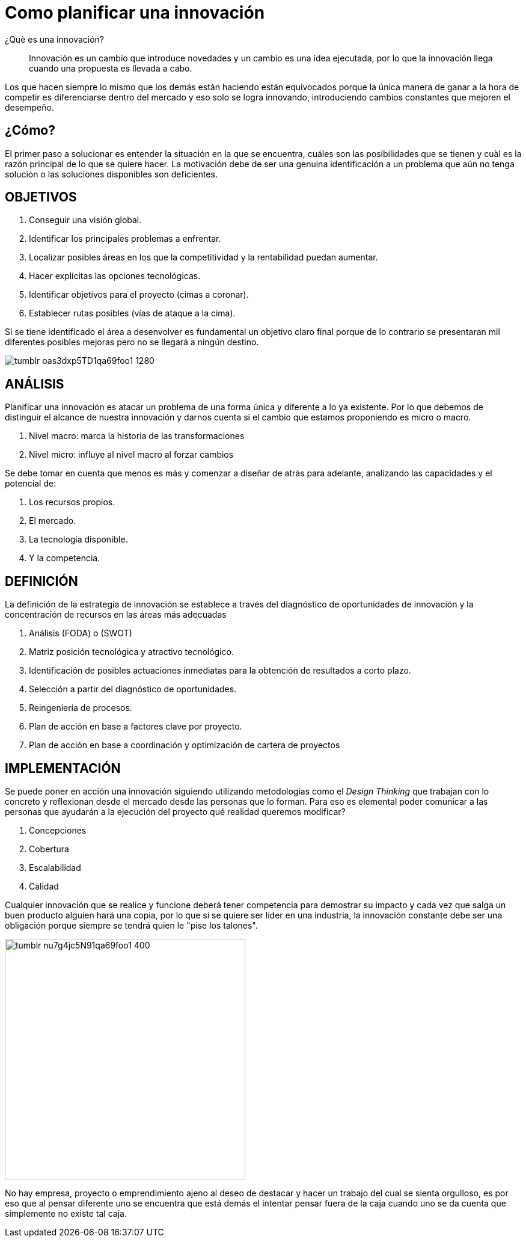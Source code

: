 
= Como planificar una innovación
:hp-image: innovacion.jpeg
:hp-tags: innovacion,negocios, emprendimiento

¿Què es una innovación?

____
Innovación es un cambio que introduce novedades y un cambio es una idea ejecutada, por lo que la innovación llega cuando una propuesta es llevada a cabo.
____

Los que hacen siempre lo mismo que los demás están haciendo están equivocados porque la única manera de ganar a la hora de competir es diferenciarse dentro del mercado y eso solo se logra innovando, introduciendo cambios constantes que mejoren el desempeño.

## ¿Cómo?

El primer paso a solucionar es entender la situación en la que se encuentra, cuáles son las posibilidades que se tienen y cuàl es la razón principal de lo que se quiere hacer. La motivación debe de ser una genuina identificación a un problema que aún no tenga solución o las soluciones disponibles son deficientes.

## OBJETIVOS
. Conseguir una visión global.
. Identificar los principales problemas a enfrentar.
. Localizar posibles áreas en los que la competitividad y la rentabilidad puedan aumentar.
. Hacer explícitas las opciones tecnológicas.
. Identificar objetivos para el proyecto (cimas a coronar).
. Establecer rutas posibles (vías de ataque a la cima).

Si se tiene identificado el área a desenvolver es fundamental un objetivo claro final porque de lo contrario se presentaran mil diferentes posibles mejoras pero no se llegará a ningún destino.


image::http://66.media.tumblr.com/fc265848c1d15be485e5c4d373c9ddab/tumblr_oas3dxp5TD1qa69foo1_1280.jpg[]

## ANÁLISIS
Planificar una innovación es atacar un problema de una forma única y diferente a lo ya existente. Por lo que debemos de distinguir el alcance de nuestra innovación y darnos cuenta si el cambio que estamos proponiendo es micro o macro.

. Nivel macro: marca la historia de las transformaciones
. Nivel micro: influye al nivel macro al forzar cambios

Se debe tomar en cuenta que menos es más y comenzar a diseñar de atrás para adelante, analizando las capacidades y el potencial de: 

. Los recursos propios.
. El mercado.
. La tecnología disponible.
. Y la competencia.

## DEFINICIÓN
La definición de la estrategia de innovación se establece a través del diagnóstico de oportunidades de innovación y la concentración de recursos en las áreas más adecuadas

. Análisis (FODA) o (SWOT)
. Matriz posición tecnológica y atractivo tecnológico.
. Identificación de posibles actuaciones inmediatas para la obtención de resultados a corto plazo.
. Selección a partir del diagnóstico de oportunidades.
. Reingeniería de procesos.
. Plan de acción en base a factores clave por proyecto.
. Plan de acción en base a coordinación y optimización de cartera de proyectos

## IMPLEMENTACIÓN
Se puede poner en acción una innovación siguiendo utilizando metodologías como el _Design Thinking_ que trabajan con lo concreto y reflexionan desde el mercado desde las personas que lo forman. Para eso es elemental poder comunicar a las personas que ayudarán a la ejecución del proyecto qué realidad queremos modificar?

. Concepciones
. Cobertura
. Escalabilidad 
. Calidad

Cualquier innovación que se realice y funcione deberá tener competencia para demostrar su impacto y cada vez que salga un buen producto alguien hará una copia, por lo que si se quiere ser líder en una industria, la innovación constante debe ser una obligación porque siempre se tendrá quien le "pise los talones".

image::http://66.media.tumblr.com/9a694ec34a8668c49a15988c3976a76d/tumblr_nu7g4jc5N91qa69foo1_400.png[width=400]

No hay empresa, proyecto o emprendimiento ajeno al deseo de destacar y hacer un trabajo del cual se sienta orgulloso, es por eso que al pensar diferente uno se encuentra que está demás el intentar pensar fuera de la caja cuando uno se da cuenta que simplemente no existe tal caja.
